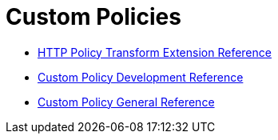 = Custom Policies

* link:/api-manager/v/2.x/http-policy-transform[HTTP Policy Transform Extension Reference]
* link:/api-manager/v/2.x/develop-custom-policies-reference[Custom Policy Development Reference]
* link:/api-manager/v/2.x/custom-policy-4-reference[Custom Policy General Reference]
